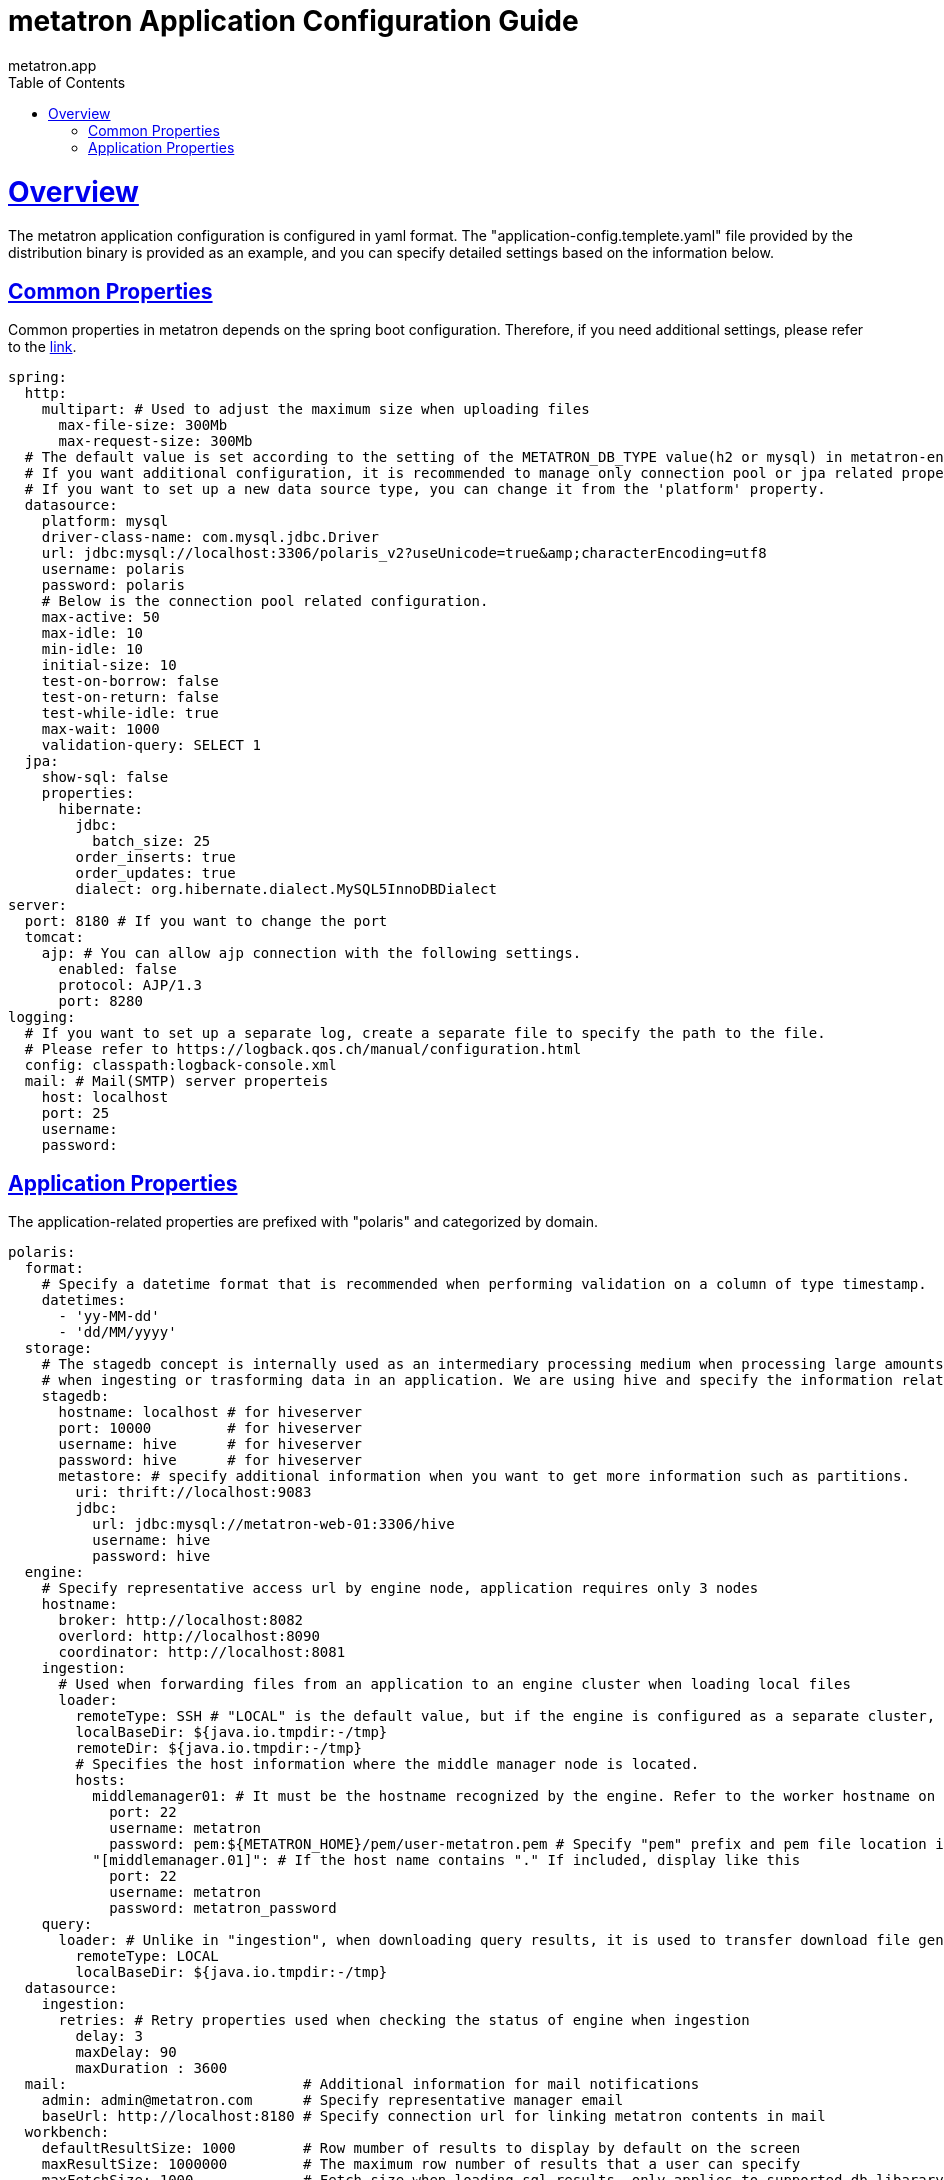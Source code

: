 = metatron Application Configuration Guide
metatron.app;
:doctype: book
:icons: font
:source-highlighter: highlightjs
:toc: left
:toclevels: 4
:sectlinks:

[[overview]]
= Overview

The metatron application configuration is configured in yaml format.
The "application-config.templete.yaml" file provided by the distribution binary is provided as an example, and you can specify detailed settings based on the information below.

[[common-properties]]
== Common Properties

Common properties in metatron depends on the spring boot configuration. Therefore, if you need additional settings, please refer to the https://docs.spring.io/spring-boot/docs/1.5.9.RELEASE/reference/html/common-application-properties.html[link].

[source, yaml]
----
spring:
  http:
    multipart: # Used to adjust the maximum size when uploading files
      max-file-size: 300Mb
      max-request-size: 300Mb
  # The default value is set according to the setting of the METATRON_DB_TYPE value(h2 or mysql) in metatron-env.sh.
  # If you want additional configuration, it is recommended to manage only connection pool or jpa related properties.
  # If you want to set up a new data source type, you can change it from the 'platform' property.
  datasource:
    platform: mysql
    driver-class-name: com.mysql.jdbc.Driver
    url: jdbc:mysql://localhost:3306/polaris_v2?useUnicode=true&amp;characterEncoding=utf8
    username: polaris
    password: polaris
    # Below is the connection pool related configuration.
    max-active: 50
    max-idle: 10
    min-idle: 10
    initial-size: 10
    test-on-borrow: false
    test-on-return: false
    test-while-idle: true
    max-wait: 1000
    validation-query: SELECT 1
  jpa:
    show-sql: false
    properties:
      hibernate:
        jdbc:
          batch_size: 25
        order_inserts: true
        order_updates: true
        dialect: org.hibernate.dialect.MySQL5InnoDBDialect
server:
  port: 8180 # If you want to change the port
  tomcat:
    ajp: # You can allow ajp connection with the following settings.
      enabled: false
      protocol: AJP/1.3
      port: 8280
logging: 
  # If you want to set up a separate log, create a separate file to specify the path to the file.
  # Please refer to https://logback.qos.ch/manual/configuration.html
  config: classpath:logback-console.xml
  mail: # Mail(SMTP) server properteis
    host: localhost
    port: 25
    username:
    password:
----

[[app-properties]]
== Application Properties

The application-related properties are prefixed with "polaris" and categorized by domain.

[source, yaml]
----
polaris:
  format:
    # Specify a datetime format that is recommended when performing validation on a column of type timestamp.
    datetimes:
      - 'yy-MM-dd'
      - 'dd/MM/yyyy'
  storage:
    # The stagedb concept is internally used as an intermediary processing medium when processing large amounts of data
    # when ingesting or trasforming data in an application. We are using hive and specify the information related to it.
    stagedb: 
      hostname: localhost # for hiveserver
      port: 10000         # for hiveserver
      username: hive      # for hiveserver
      password: hive      # for hiveserver
      metastore: # specify additional information when you want to get more information such as partitions.
        uri: thrift://localhost:9083
        jdbc:
          url: jdbc:mysql://metatron-web-01:3306/hive
          username: hive
          password: hive
  engine:
    # Specify representative access url by engine node, application requires only 3 nodes
    hostname:
      broker: http://localhost:8082
      overlord: http://localhost:8090
      coordinator: http://localhost:8081
    ingestion:
      # Used when forwarding files from an application to an engine cluster when loading local files
      loader:
        remoteType: SSH # "LOCAL" is the default value, but if the engine is configured as a separate cluster, use "SSH" mode for remote communication.
        localBaseDir: ${java.io.tmpdir:-/tmp}
        remoteDir: ${java.io.tmpdir:-/tmp}
        # Specifies the host information where the middle manager node is located.
        hosts:
          middlemanager01: # It must be the hostname recognized by the engine. Refer to the worker hostname on the engine console.
            port: 22
            username: metatron
            password: pem:${METATRON_HOME}/pem/user-metatron.pem # Specify "pem" prefix and pem file location if you use pem file when connecting to remote host
          "[middlemanager.01]": # If the host name contains "." If included, display like this
            port: 22
            username: metatron
            password: metatron_password
    query:
      loader: # Unlike in "ingestion", when downloading query results, it is used to transfer download file generated by engine to application
        remoteType: LOCAL
        localBaseDir: ${java.io.tmpdir:-/tmp}
  datasource:
    ingestion:
      retries: # Retry properties used when checking the status of engine when ingestion
        delay: 3
        maxDelay: 90
        maxDuration : 3600
  mail:                            # Additional information for mail notifications
    admin: admin@metatron.com      # Specify representative manager email
    baseUrl: http://localhost:8180 # Specify connection url for linking metatron contents in mail
  workbench:
    defaultResultSize: 1000        # Row mumber of results to display by default on the screen
    maxResultSize: 1000000         # The maximum row number of results that a user can specify
    maxFetchSize: 1000             # Fetch size when loading sql results, only applies to supported db libarary
    tempCSVPath: /tmp              # Specify a directory to temporarily store query results
  dataprep:
    localBaseDir: ${user.home}/dataprep
    hadoopConfDir: /etc/hadoop
    stagingBaseDir: hdfs://localhost:9000/user/hive/dataprep
    sampling:
      timeout: 20
    etl:
      timeout: 36000
----

